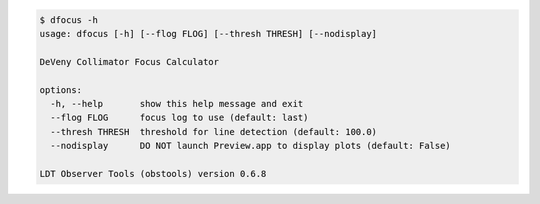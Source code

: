.. code-block:: console

    $ dfocus -h
    usage: dfocus [-h] [--flog FLOG] [--thresh THRESH] [--nodisplay]
    
    DeVeny Collimator Focus Calculator
    
    options:
      -h, --help       show this help message and exit
      --flog FLOG      focus log to use (default: last)
      --thresh THRESH  threshold for line detection (default: 100.0)
      --nodisplay      DO NOT launch Preview.app to display plots (default: False)
    
    LDT Observer Tools (obstools) version 0.6.8
    